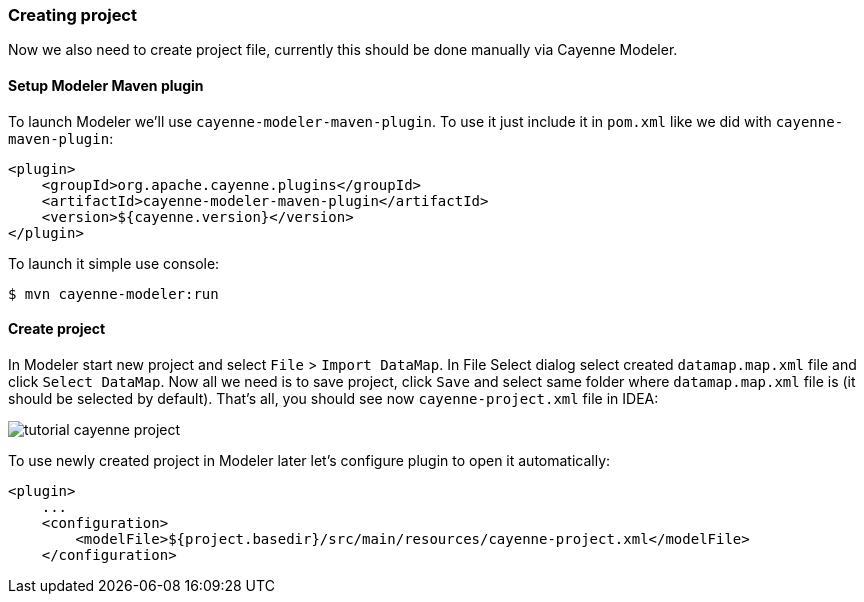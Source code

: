 // Licensed to the Apache Software Foundation (ASF) under one or more
// contributor license agreements. See the NOTICE file distributed with
// this work for additional information regarding copyright ownership.
// The ASF licenses this file to you under the Apache License, Version
// 2.0 (the "License"); you may not use this file except in compliance
// with the License. You may obtain a copy of the License at
//
// http://www.apache.org/licenses/LICENSE-2.0 Unless required by
// applicable law or agreed to in writing, software distributed under the
// License is distributed on an "AS IS" BASIS, WITHOUT WARRANTIES OR
// CONDITIONS OF ANY KIND, either express or implied. See the License for
// the specific language governing permissions and limitations under the
// License.
=== Creating project

Now we also need to create project file, currently this should be done manually via Cayenne Modeler. 

==== Setup Modeler Maven plugin

To launch Modeler we'll use ``cayenne-modeler-maven-plugin``.
To use it just include it in `pom.xml` like we did with ``cayenne-maven-plugin``: 
[source,xml]
----
<plugin>
    <groupId>org.apache.cayenne.plugins</groupId>
    <artifactId>cayenne-modeler-maven-plugin</artifactId>
    <version>${cayenne.version}</version>
</plugin>
----

To launch it simple use console: 
----
$ mvn cayenne-modeler:run
----

==== Create project

In Modeler start new project and select `File` > ``Import DataMap``.
In File Select dialog select created `datamap.map.xml` file and click ``Select DataMap``.
Now all we need is to save project, click `Save` and select same folder where `datamap.map.xml` file is
(it should be selected by default).
That's all, you should see now `cayenne-project.xml` file in IDEA:

image::tutorial-cayenne-project.png[align="center"]

To use newly created project in Modeler later let's configure plugin to open it automatically:
[source,xml]
----
<plugin>
    ...
    <configuration>
        <modelFile>${project.basedir}/src/main/resources/cayenne-project.xml</modelFile>
    </configuration>
----